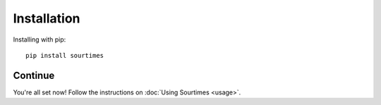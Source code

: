 Installation
============

Installing with pip::

    pip install sourtimes

Continue
--------

You're all set now! Follow the instructions on :doc:`Using Sourtimes <usage>`.
